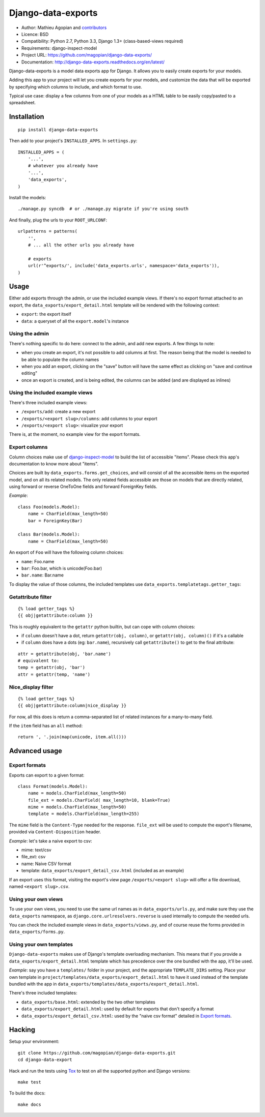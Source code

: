 Django-data-exports
===================

.. image:: https://secure.travis-ci.org/magopian/django-data-exports.png?branch=master
   :alt: Build Status
   :target: https://travis-ci.org/magopian/django-data-exports

* Author: Mathieu Agopian and contributors_
* Licence: BSD
* Compatibility: Python 2.7, Python 3.3, Django 1.3+ (class-based-views required)
* Requirements: django-inspect-model
* Project URL: https://github.com/magopian/django-data-exports/
* Documentation: http://django-data-exports.readthedocs.org/en/latest/

.. _contributors: https://github.com/magopian/django-data-exports/contributors

Django-data-exports is a model data exports app for Django. It allows you to easily
create exports for your models.

Adding this app to your project will let you create exports for your models,
and customize the data that will be exported by specifying which columns to include,
and which format to use.

Typical use case: display a few columns from one of your models as a HTML table to
be easily copy/pasted to a spreadsheet.


Installation
------------

::

    pip install django-data-exports

Then add to your project's ``INSTALLED_APPS``. In ``settings.py``:

::

    INSTALLED_APPS = (
        '...',
        # whatever you already have
        '...',
        'data_exports',
    )

Install the models:

::

    ./manage.py syncdb  # or ./manage.py migrate if you're using south

And finally, plug the urls to your ``ROOT_URLCONF``:

::

    urlpatterns = patterns(
        '',
        # ... all the other urls you already have

        # exports
        url(r'^exports/', include('data_exports.urls', namespace='data_exports')),
    )


Usage
-----

Either add exports through the admin, or use the included example views.
If there's no export format attached to an export, the ``data_exports/export_detail.html`` template will be rendered with the following context:

* ``export``: the export itself
* ``data``: a queryset of all the ``export.model``'s instance


Using the admin
~~~~~~~~~~~~~~~

There's nothing specific to do here: connect to the admin, and add new exports. A few things to note:

* when you create an export, it's not possible to add columns at first. The reason being that the model is needed to be able to populate the column names
* when you add an export, clicking on the "save" button will have the same effect as clicking on "save and continue editing"
* once an export is created, and is being edited, the columns can be added (and are displayed as inlines)


Using the included example views
~~~~~~~~~~~~~~~~~~~~~~~~~~~~~~~~

There's three included example views:

* ``/exports/add``: create a new export
* ``/exports/<export slug>/columns``: add columns to your export
* ``/exports/<export slug>``: visualize your export

There is, at the moment, no example view for the export formats.


Export columns
~~~~~~~~~~~~~~

Column choices make use of django-inspect-model_ to build the list of accessible "items". Please check this app's documentation to know more about "items".

.. _django-inspect-model: http://django-inspect-model.readthedocs.org/en/latest/

Choices are built by ``data_exports.forms.get_choices``, and will consist of all the accessible items on the exported model, and on all its related models. The only related fields accessible are those on models that are directly related, using forward or reverse OneToOne fields and forward ForeignKey fields.

*Example*:

::

    class Foo(models.Model):
        name = CharField(max_length=50)
        bar = ForeignKey(Bar)

    class Bar(models.Model):
        name = CharField(max_length=50)

An export of ``Foo`` will have the following column choices:

* ``name``: Foo.name
* ``bar``: Foo.bar, which is unicode(Foo.bar)
* ``bar.name``: Bar.name

To display the value of those columns, the included templates use ``data_exports.templatetags.getter_tags``:


Getattribute filter
~~~~~~~~~~~~~~~~~~~

::

    {% load getter_tags %}
    {{ obj|getattribute:column }}

This is roughly equivalent to the ``getattr`` python builtin, but can cope with column choices:

* if ``column`` doesn't have a dot, return ``getattr(obj, column)``, or ``getattr(obj, column)()`` if it's a callable
* if ``column`` does have a dots (eg: ``bar.name``), recursively call ``getattribute()`` to get to the final attribute:

::

    attr = getattribute(obj, 'bar.name')
    # equivalent to:
    temp = getattr(obj, 'bar')
    attr = getattr(temp, 'name')


Nice_display filter
~~~~~~~~~~~~~~~~~~~

::

    {% load getter_tags %}
    {{ obj|getattribute:column|nice_display }}

For now, all this does is return a comma-separated list of related instances for a many-to-many field.

If the ``item`` field has an ``all`` method:

::

    return ', '.join(map(unicode, item.all()))


Advanced usage
--------------

Export formats
~~~~~~~~~~~~~~

Exports can export to a given format:

::

    class Format(models.Model):
        name = models.CharField(max_length=50)
        file_ext = models.CharField( max_length=10, blank=True)
        mime = models.CharField(max_length=50)
        template = models.CharField(max_length=255)

The ``mime`` field is the ``Content-Type`` needed for the response. ``file_ext`` will be used to compute the export's filename, provided via ``Content-Disposition`` header.

*Example*: let's take a naive export to csv:

* mime: text/csv
* file_ext: csv
* name: Naive CSV format
* template: ``data_exports/export_detail_csv.html`` (included as an example)

If an export uses this format, visiting the export's view page ``/exports/<export slug>`` will offer a file download, named ``<export slug>.csv``.


Using your own views
~~~~~~~~~~~~~~~~~~~~

To use your own views, you need to use the same url names as in ``data_exports/urls.py``, and make sure they use the ``data_exports`` namespace, as ``django.core.urlresolvers.reverse`` is used internally to compute the needed urls.

You can check the included example views in ``data_exports/views.py``, and of course reuse the forms provided in ``data_exports/forms.py``.


Using your own templates
~~~~~~~~~~~~~~~~~~~~~~~~

``Django-data-exports`` makes use of Django's template overloading mechanism. This means that if you provide a ``data_exports/export_detail.html`` template which has precedence over the one bundled with the app, it'll be used.

*Example*: say you have a ``templates/`` folder in your project, and the appropriate ``TEMPLATE_DIRS`` setting. Place your own template in ``project/templates/data_exports/export_detail.html`` to have it used instead of the template bundled with the app in ``data_exports/templates/data_exports/export_detail.html``.

There's three included templates:

* ``data_exports/base.html``: extended by the two other templates
* ``data_exports/export_detail.html``: used by default for exports that don't specify a format
* ``data_exports/export_detail_csv.html``: used by the "naive csv format" detailed in `Export formats`_.


Hacking
-------

Setup your environment:

::

    git clone https://github.com/magopian/django-data-exports.git
    cd django-data-export

Hack and run the tests using `Tox <https://pypi.python.org/pypi/tox>`_ to test
on all the supported python and Django versions:

::

    make test

To build the docs:

::

    make docs


